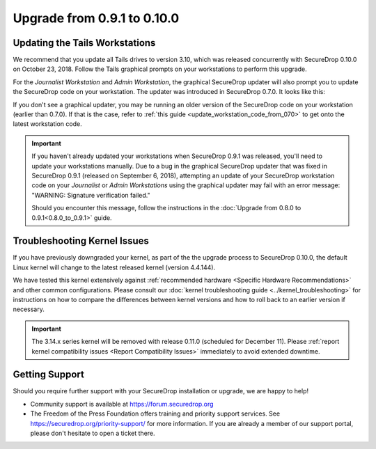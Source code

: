 Upgrade from 0.9.1 to 0.10.0
============================

Updating the Tails Workstations
-------------------------------

We recommend that you update all Tails drives to version 3.10, which was released
concurrently with SecureDrop 0.10.0 on October 23, 2018. Follow the Tails
graphical prompts on your workstations to perform this upgrade.

For the *Journalist Workstation* and *Admin Workstation*, the graphical
SecureDrop updater will also prompt you to update the SecureDrop code
on your workstation. The updater was introduced in SecureDrop 0.7.0. It
looks like this:

.. image:: ../images/0.6.x_to_0.7/securedrop-updater.png

If you don't see a graphical updater, you may be running an older
version of the SecureDrop code on your workstation (earlier than
0.7.0). If that is the case, refer to :ref:`this guide <update_workstation_code_from_070>`
to get onto the latest workstation code.

.. important:: 
        If you haven't already updated your workstations when SecureDrop
        0.9.1 was released, you'll need to update your workstations
        manually. Due to a bug in the graphical SecureDrop updater that was
        fixed in SecureDrop 0.9.1 (released on September 6, 2018),
        attempting an update of your SecureDrop workstation code on your
        *Journalist* or *Admin Workstations* using the graphical updater
        may fail with an error message: "WARNING: Signature verification failed."

        Should you encounter this message, follow the instructions in the
        :doc:`Upgrade from 0.8.0 to 0.9.1<0.8.0_to_0.9.1>` guide.


Troubleshooting Kernel Issues
-----------------------------

If you have previously downgraded your kernel, as part of the the upgrade
process to SecureDrop 0.10.0, the default Linux kernel will change to the
latest released kernel (version 4.4.144). 

We have tested this kernel extensively against :ref:`recommended hardware <Specific Hardware Recommendations>`
and other common configurations. Please consult our :doc:`kernel troubleshooting guide <../kernel_troubleshooting>`
for instructions on how to compare the differences between kernel versions and
how to roll back to an earlier version if necessary.
 
.. important::

  The 3.14.x series kernel will be removed with release 0.11.0 (scheduled
  for December 11). Please :ref:`report kernel compatibility issues <Report Compatibility Issues>`
  immediately to avoid extended downtime.

Getting Support
---------------

Should you require further support with your SecureDrop installation or upgrade,
we are happy to help!

-  Community support is available at https://forum.securedrop.org
-  The Freedom of the Press Foundation offers training and priority support
   services. See https://securedrop.org/priority-support/ for more information.
   If you are already a member of our support portal, please don't hesitate to
   open a ticket there.
